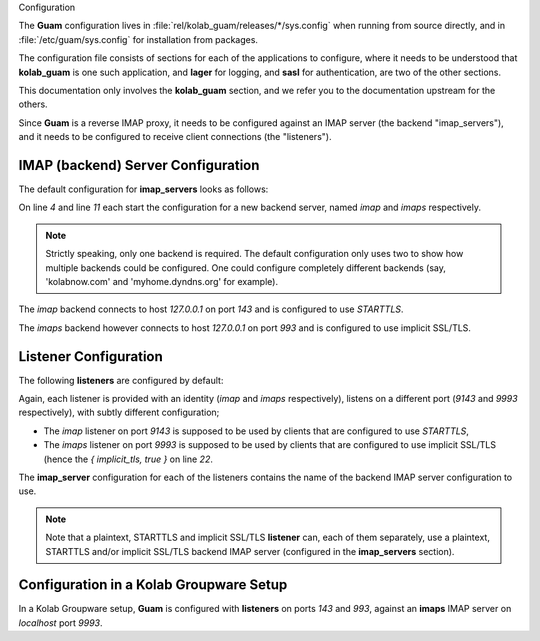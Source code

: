 Configuration

The **Guam** configuration lives in
:file:`rel/kolab_guam/releases/*/sys.config` when running from source
directly, and in :file:`/etc/guam/sys.config` for installation from packages.

The configuration file consists of sections for each of the applications to
configure, where it needs to be understood that **kolab_guam** is one such
application, and **lager** for logging, and **sasl** for authentication, are
two of the other sections.

This documentation only involves the **kolab_guam** section, and we refer you
to the documentation upstream for the others.

Since **Guam** is a reverse IMAP proxy, it needs to be configured against an
IMAP server (the backend "imap_servers"), and it needs to be configured to
receive client connections (the "listeners").

IMAP (backend) Server Configuration
-----------------------------------

The default configuration for **imap_servers** looks as follows:

.. code-block:: erlang
    :linenos:

            {
                imap_servers, [
                    {
                        imap, [
                            { host, "127.0.0.1" },
                            { port, 143 },
                            { tls, starttls }
                        ]
                    },
                    {
                        imaps, [
                            { host, "127.0.0.1" },
                            { port, 993 },
                            { tls, true }
                        ]
                    }
                ]
            },

On line *4* and line *11* each start the configuration for a new backend
server, named *imap* and *imaps* respectively.

.. NOTE::

    Strictly speaking, only one backend is required. The default configuration
    only uses two to show how multiple backends could be configured. One
    could configure completely different backends (say, 'kolabnow.com' and
    'myhome.dyndns.org' for example).

The *imap* backend connects to host `127.0.0.1` on port `143` and is
configured to use `STARTTLS`.

The *imaps* backend however connects to host `127.0.0.1` on port `993` and is
configured to use implicit SSL/TLS.

Listener Configuration
----------------------

The following **listeners** are configured by default:

.. code-block:: erlang
       :linenos:

            {
                listeners, [
                    {
                        imap, [
                            { port, 9143 },
                            { imap_server, imap },
                            {
                                rules, [
                                    { filter_groupware, [] }
                                ]
                            },
                            {
                                tls_config, [
                                    { certfile, "/etc/pki/tls/private/localhost.pem" }
                                ]
                            }
                        ]
                    },
                    {
                        imaps, [
                            { port, 9993 },
                            { implicit_tls, true },
                            { imap_server, imaps },
                            {
                                rules, [
                                    { filter_groupware, [] }
                                ]
                            },
                            {
                                tls_config, [
                                    { certfile, "/etc/pki/tls/private/localhost.pem" }
                                ]
                            }
                        ]
                    }
                ]
            }

Again, each listener is provided with an identity (*imap* and *imaps*
respectively), listens on a different port (*9143* and *9993* respectively),
with subtly different configuration;

*   The *imap* listener on port *9143* is supposed to be used by clients that
    are configured to use `STARTTLS`,

*   The *imaps* listener on port *9993* is supposed to be used by clients that
    are configured to use implicit SSL/TLS (hence the `{ implicit_tls, true }`
    on line *22*.

The **imap_server** configuration for each of the listeners contains the name
of the backend IMAP server configuration to use.

.. NOTE::

    Note that a plaintext, STARTTLS and implicit SSL/TLS **listener** can,
    each of them separately, use a plaintext, STARTTLS and/or implicit SSL/TLS
    backend IMAP server (configured in the **imap_servers** section).

Configuration in a Kolab Groupware Setup
----------------------------------------

In a Kolab Groupware setup, **Guam** is configured with **listeners** on ports
`143` and `993`, against an **imaps** IMAP server on `localhost` port `9993`.
